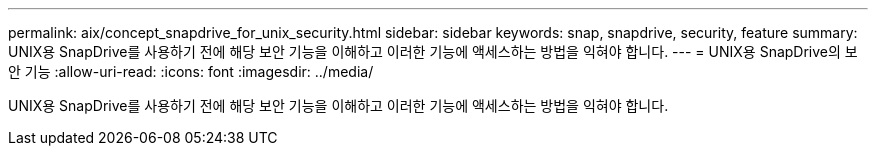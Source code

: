 ---
permalink: aix/concept_snapdrive_for_unix_security.html 
sidebar: sidebar 
keywords: snap, snapdrive, security, feature 
summary: UNIX용 SnapDrive를 사용하기 전에 해당 보안 기능을 이해하고 이러한 기능에 액세스하는 방법을 익혀야 합니다. 
---
= UNIX용 SnapDrive의 보안 기능
:allow-uri-read: 
:icons: font
:imagesdir: ../media/


[role="lead"]
UNIX용 SnapDrive를 사용하기 전에 해당 보안 기능을 이해하고 이러한 기능에 액세스하는 방법을 익혀야 합니다.
